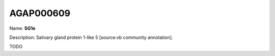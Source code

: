 
AGAP000609
=============

Name: **SG1e**

Description: Salivary gland protein 1-like 5 [source:vb community annotation].

TODO
